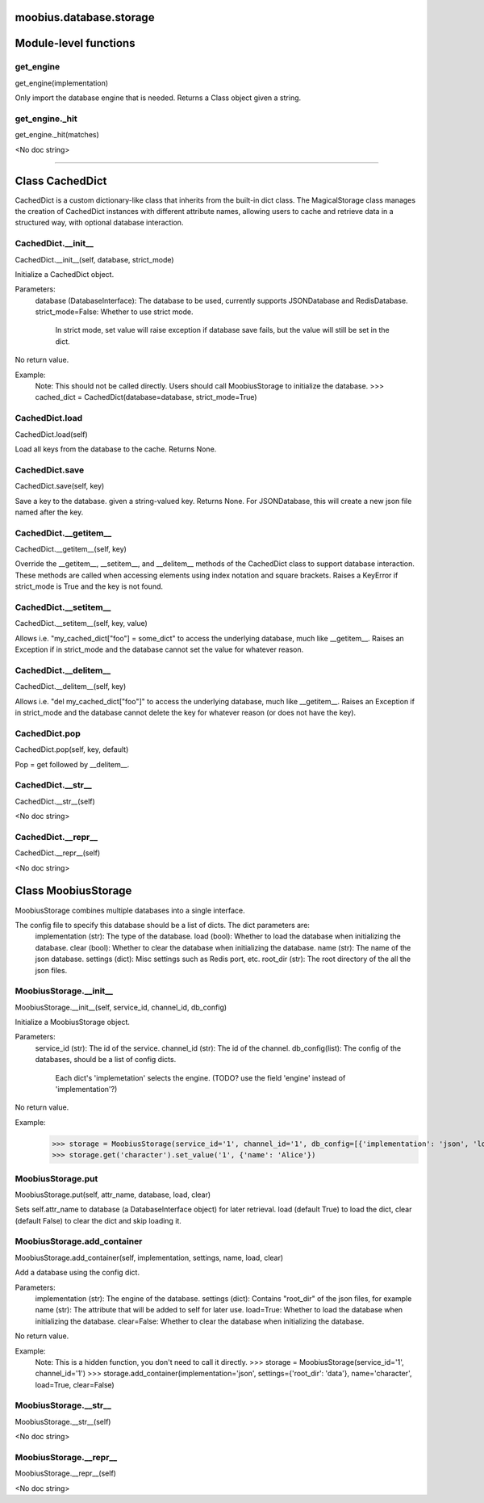 .. _moobius_database_storage:

moobius.database.storage
===================================

Module-level functions
===================

.. _moobius.database.storage.get_engine:
get_engine
-----------------------------------
get_engine(implementation)

Only import the database engine that is needed. Returns a Class object given a string.

.. _moobius.database.storage.get_engine._hit:
get_engine._hit
-----------------------------------
get_engine._hit(matches)

<No doc string>

===================

Class CachedDict
===================

CachedDict is a custom dictionary-like class that inherits from the built-in dict class.
The MagicalStorage class manages the creation of CachedDict instances with different attribute names, allowing users to cache and retrieve data in a structured way, with optional database interaction.

.. _moobius.database.storage.CachedDict.__init__:
CachedDict.__init__
-----------------------------------
CachedDict.__init__(self, database, strict_mode)

Initialize a CachedDict object.

Parameters:
  database (DatabaseInterface): The database to be used, currently supports JSONDatabase and RedisDatabase.
  strict_mode=False: Whether to use strict mode.
    In strict mode, set value will raise exception if database save fails, but the value will still be set in the dict.

No return value.

Example:
  Note: This should not be called directly. Users should call MoobiusStorage to initialize the database.
  >>> cached_dict = CachedDict(database=database, strict_mode=True)

.. _moobius.database.storage.CachedDict.load:
CachedDict.load
-----------------------------------
CachedDict.load(self)

Load all keys from the database to the cache. Returns None.

.. _moobius.database.storage.CachedDict.save:
CachedDict.save
-----------------------------------
CachedDict.save(self, key)

Save a key to the database. given a string-valued key. Returns None.
For JSONDatabase, this will create a new json file named after the key.

.. _moobius.database.storage.CachedDict.__getitem__:
CachedDict.__getitem__
-----------------------------------
CachedDict.__getitem__(self, key)

Override the __getitem__, __setitem__, and __delitem__ methods of the CachedDict class to support database interaction.
These methods are called when accessing elements using index notation and square brackets.
Raises a KeyError if strict_mode is True and the key is not found.

.. _moobius.database.storage.CachedDict.__setitem__:
CachedDict.__setitem__
-----------------------------------
CachedDict.__setitem__(self, key, value)

Allows i.e. "my_cached_dict["foo"] = some_dict" to access the underlying database, much like __getitem__.
Raises an Exception if in strict_mode and the database cannot set the value for whatever reason.

.. _moobius.database.storage.CachedDict.__delitem__:
CachedDict.__delitem__
-----------------------------------
CachedDict.__delitem__(self, key)

Allows i.e. "del my_cached_dict["foo"]" to access the underlying database, much like __getitem__.
Raises an Exception if in strict_mode and the database cannot delete the key for whatever reason (or does not have the key).

.. _moobius.database.storage.CachedDict.pop:
CachedDict.pop
-----------------------------------
CachedDict.pop(self, key, default)

Pop = get followed by __delitem__.

.. _moobius.database.storage.CachedDict.__str__:
CachedDict.__str__
-----------------------------------
CachedDict.__str__(self)

<No doc string>

.. _moobius.database.storage.CachedDict.__repr__:
CachedDict.__repr__
-----------------------------------
CachedDict.__repr__(self)

<No doc string>

Class MoobiusStorage
===================

MoobiusStorage combines multiple databases into a single interface.

The config file to specify this database should be a list of dicts. The dict parameters are:
  implementation (str): The type of the database.
  load (bool): Whether to load the database when initializing the database.
  clear (bool): Whether to clear the database when initializing the database.
  name (str): The name of the json database.
  settings (dict): Misc settings such as Redis port, etc.
  root_dir (str): The root directory of the all the json files.

.. _moobius.database.storage.MoobiusStorage.__init__:
MoobiusStorage.__init__
-----------------------------------
MoobiusStorage.__init__(self, service_id, channel_id, db_config)

Initialize a MoobiusStorage object.

Parameters:
  service_id (str): The id of the service.
  channel_id (str): The id of the channel.
  db_config(list): The config of the databases, should be a list of config dicts.
    Each dict's 'implemetation' selects the engine. (TODO? use the field 'engine' instead of 'implementation'?)

No return value.

Example:
  >>> storage = MoobiusStorage(service_id='1', channel_id='1', db_config=[{'implementation': 'json', 'load': True, 'clear': False, 'name': 'character', 'settings': {'root_dir': 'data'}}])
  >>> storage.get('character').set_value('1', {'name': 'Alice'})

.. _moobius.database.storage.MoobiusStorage.put:
MoobiusStorage.put
-----------------------------------
MoobiusStorage.put(self, attr_name, database, load, clear)

Sets self.attr_name to database (a DatabaseInterface object) for later retrieval.
load (default True) to load the dict, clear (default False) to clear the dict and skip loading it.

.. _moobius.database.storage.MoobiusStorage.add_container:
MoobiusStorage.add_container
-----------------------------------
MoobiusStorage.add_container(self, implementation, settings, name, load, clear)

Add a database using the config dict.

Parameters:
  implementation (str): The engine of the database.
  settings (dict): Contains "root_dir" of the json files, for example
  name (str): The attribute that will be added to self for later use.
  load=True: Whether to load the database when initializing the database.
  clear=False: Whether to clear the database when initializing the database.

No return value.

Example:
  Note: This is a hidden function, you don't need to call it directly.
  >>> storage = MoobiusStorage(service_id='1', channel_id='1')
  >>> storage.add_container(implementation='json', settings={'root_dir': 'data'}, name='character', load=True, clear=False)

.. _moobius.database.storage.MoobiusStorage.__str__:
MoobiusStorage.__str__
-----------------------------------
MoobiusStorage.__str__(self)

<No doc string>

.. _moobius.database.storage.MoobiusStorage.__repr__:
MoobiusStorage.__repr__
-----------------------------------
MoobiusStorage.__repr__(self)

<No doc string>
